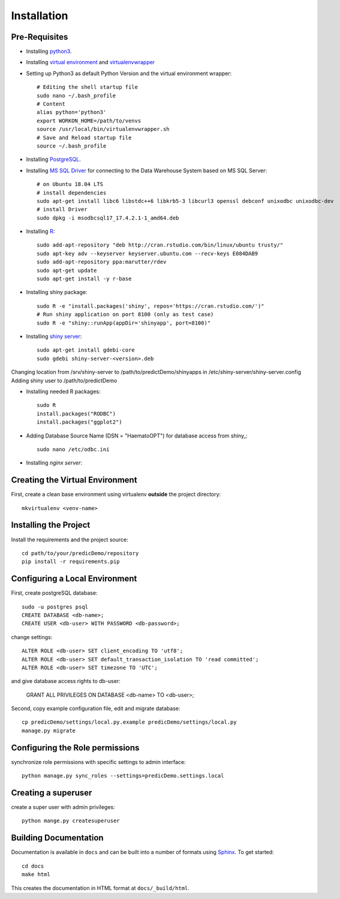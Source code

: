 ==================
Installation
==================

Pre-Requisites
===============

* Installing `python3 <https://www.python.org>`_.
* Installing `virtual environment <https://virtualenv.pypa.io/en/latest/>`_ and `virtualenvwrapper <https://virtualenvwrapper.readthedocs.io/en/latest/>`_
* Setting up Python3 as default Python Version and the virtual environment wrapper::

    # Editing the shell startup file
    sudo nano ~/.bash_profile
    # Content
    alias python='python3'
    export WORKON_HOME=/path/to/venvs
    source /usr/local/bin/virtualenvwrapper.sh
    # Save and Reload startup file
    source ~/.bash_profile

* Installing `PostgreSQL <https://www.postgresql.org/download/>`_.
* Installing `MS SQL Driver <https://docs.microsoft.com/de-de/sql/connect/odbc/linux-mac/installing-the-microsoft-odbc-driver-for-sql-server?view=sql-server-ver15>`_ for connecting to the Data Warehouse System based on MS SQL Server::
    
    # on Ubuntu 18.04 LTS
    # install dependencies
    sudo apt-get install libc6 libstdc++6 libkrb5-3 libcurl3 openssl debconf unixodbc unixodbc-dev
    # install Driver
    sudo dpkg -i msodbcsql17_17.4.2.1-1_amd64.deb

* Installing `R <https://cloud.r-project.org>`_::

    sudo add-apt-repository "deb http://cran.rstudio.com/bin/linux/ubuntu trusty/"
    sudo apt-key adv --keyserver keyserver.ubuntu.com --recv-keys E084DAB9
    sudo add-apt-repository ppa:marutter/rdev
    sudo apt-get update
    sudo apt-get install -y r-base

* Installing shiny package::

    sudo R -e "install.packages('shiny', repos='https://cran.rstudio.com/')"
    # Run shiny application on port 8100 (only as test case)
    sudo R -e "shiny::runApp(appDir='shinyapp', port=8100)"

* Installing `shiny server <https://rstudio.com/products/shiny/download-server/ubuntu/>`_::

    sudo apt-get install gdebi-core
    sudo gdebi shiny-server-<version>.deb

Changing location from /srv/shiny-server to /path/to/predictDemo/shinyapps in /etc/shiny-server/shiny-server.config
Adding shiny user to /path/to/predictDemo

* Installing needed R packages::

    sudo R
    install.packages("RODBC")
    install.packages("ggplot2")

* Adding Database Source Name (DSN = "HaematoOPT") for database access from shiny_::

    sudo nano /etc/odbc.ini

* Installing `nginx server`::

    

Creating the Virtual Environment
================================

First, create a clean base environment using virtualenv **outside** the project directory::

    mkvirtualenv <venv-name>


Installing the Project
======================

Install the requirements and the project source::

    cd path/to/your/predicDemo/repository
    pip install -r requirements.pip


Configuring a Local Environment
===============================

First, create postgreSQL database::

    sudo -u postgres psql
    CREATE DATABASE <db-name>;
    CREATE USER <db-user> WITH PASSWORD <db-password>;

change settings::

    ALTER ROLE <db-user> SET client_encoding TO 'utf8';
    ALTER ROLE <db-user> SET default_transaction_isolation TO 'read committed';
    ALTER ROLE <db-user> SET timezone TO 'UTC';

and give database access rights to db-user:

    GRANT ALL PRIVILEGES ON DATABASE <db-name> TO <db-user>;

Second, copy example configuration file, edit and migrate database::

    cp predicDemo/settings/local.py.example predicDemo/settings/local.py
    manage.py migrate


Configuring the Role permissions
================================

synchronize role permissions with specific settings to admin interface::

    python manage.py sync_roles --settings=predicDemo.settings.local

Creating a superuser
====================

create a super user with admin privileges::

    python mange.py createsuperuser

Building Documentation
======================

Documentation is available in ``docs`` and can be built into a number of 
formats using `Sphinx <http://pypi.python.org/pypi/Sphinx>`_. To get started::

    cd docs
    make html

This creates the documentation in HTML format at ``docs/_build/html``.

